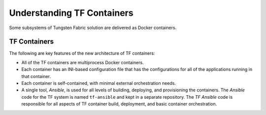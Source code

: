 Understanding TF Containers
===========================


Some subsystems of Tungsten Fabric solution are delivered as Docker
containers.

TF Containers
-------------

The following are key features of the new architecture of TF
containers:

-  All of the TF containers are multiprocess Docker containers.

-  Each container has an INI-based configuration file that has the
   configurations for all of the applications running in that container.

-  Each container is self-contained, with minimal external orchestration
   needs.

-  A single tool, *Ansible*, is used for all levels of building,
   deploying, and provisioning the containers. The *Ansible* code for
   the TF system is named ``tf-ansible`` and kept in a
   separate repository. The *TF Ansible* code is responsible for
   all aspects of TF container build, deployment, and basic
   container orchestration.

 
